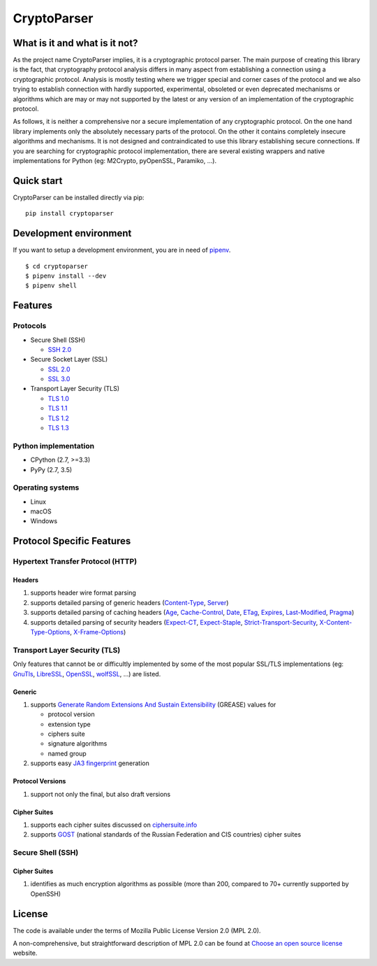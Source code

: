 CryptoParser
============

What is it and what is it not?
------------------------------

As the project name CryptoParser implies, it is a cryptographic protocol parser. The main purpose of creating this
library is the fact, that cryptography protocol analysis differs in many aspect from establishing a connection using a 
cryptographic protocol.  Analysis is mostly testing where we trigger special and corner cases of the protocol and we 
also trying to establish connection with hardly supported, experimental, obsoleted or even deprecated mechanisms or 
algorithms which are may or may not supported by the latest or any version of an implementation of the cryptographic 
protocol.

As follows, it is neither a comprehensive nor a secure implementation of any cryptographic protocol. On the one hand
library implements only the absolutely necessary parts of the protocol. On the other it contains completely insecure
algorithms and mechanisms. It is not designed and contraindicated to use this library establishing secure connections.
If you are searching for cryptographic protocol implementation, there are several existing wrappers and native
implementations for Python (eg: M2Crypto, pyOpenSSL, Paramiko, ...).

Quick start
-----------

CryptoParser can be installed directly via pip:

::

    pip install cryptoparser

Development environment
-----------------------

If you want to setup a development environment, you are in need of `pipenv <https://docs.pipenv.org/>`_.

::

    $ cd cryptoparser
    $ pipenv install --dev
    $ pipenv shell


Features
--------

Protocols
^^^^^^^^^

* Secure Shell (SSH)

  * `SSH 2.0 <https://tools.ietf.org/html/rfc4253>`_

* Secure Socket Layer (SSL)

  * `SSL 2.0 <https://tools.ietf.org/html/draft-hickman-netscape-ssl-00>`_
  * `SSL 3.0 <https://tools.ietf.org/html/rfc6101>`_

* Transport Layer Security (TLS)

  * `TLS 1.0 <https://tools.ietf.org/html/rfc2246>`_
  * `TLS 1.1 <https://tools.ietf.org/html/rfc4346>`_
  * `TLS 1.2 <https://tools.ietf.org/html/rfc5246>`_
  * `TLS 1.3 <https://tools.ietf.org/html/rfc8446>`_

Python implementation
^^^^^^^^^^^^^^^^^^^^^

* CPython (2.7, >=3.3)
* PyPy (2.7, 3.5)

Operating systems
^^^^^^^^^^^^^^^^^

* Linux
* macOS
* Windows

Protocol Specific Features
--------------------------

Hypertext Transfer Protocol (HTTP)
^^^^^^^^^^^^^^^^^^^^^^^^^^^^^^^^^^

Headers
"""""""

#. supports header wire format parsing
#. supports detailed parsing of generic headers (\
   `Content-Type <https://developer.mozilla.org/en-US/docs/Web/HTTP/Headers/Content-Type>`_, \
   `Server <https://developer.mozilla.org/en-US/docs/Web/HTTP/Headers/Server>`_)
#. supports detailed parsing of caching headers (\
   `Age <https://developer.mozilla.org/en-US/docs/Web/HTTP/Headers/Age>`_, \
   `Cache-Control <https://developer.mozilla.org/en-US/docs/Web/HTTP/Headers/Cache-Control>`_, \
   `Date <https://developer.mozilla.org/en-US/docs/Web/HTTP/Headers/Date>`_, \
   `ETag <https://developer.mozilla.org/en-US/docs/Web/HTTP/Headers/ETag>`_, \
   `Expires <https://developer.mozilla.org/en-US/docs/Web/HTTP/Headers/Expires>`_, \
   `Last-Modified <https://developer.mozilla.org/en-US/docs/Web/HTTP/Headers/Last-Modified>`_, \
   `Pragma <https://developer.mozilla.org/en-US/docs/Web/HTTP/Headers/Pragma>`_)
#. supports detailed parsing of security headers (\
   `Expect-CT <https://developer.mozilla.org/en-US/docs/Web/HTTP/Headers/Expect-CT>`_, \
   `Expect-Staple <https://scotthelme.co.uk/designing-a-new-security-header-expect-staple>`_, \
   `Strict-Transport-Security <https://developer.mozilla.org/en-US/docs/Web/HTTP/Headers/Strict-Transport-Security>`_, \
   `X-Content-Type-Options <https://developer.mozilla.org/en-US/docs/Web/HTTP/Headers/X-Content-Type-Options>`_, \
   `X-Frame-Options <https://developer.mozilla.org/en-US/docs/Web/HTTP/Headers/X-Frame-Options>`_)

Transport Layer Security (TLS)
^^^^^^^^^^^^^^^^^^^^^^^^^^^^^^

Only features that cannot be or difficultly implemented by some of the most popular SSL/TLS implementations (eg:
`GnuTls <https://www.gnutls.org/>`_, `LibreSSL <https://www.libressl.org/>`_, `OpenSSL <https://www.openssl.org/>`_,
`wolfSSL <https://www.wolfssl.com/>`_, ...) are listed.

Generic
"""""""

#. supports `Generate Random Extensions And Sustain Extensibility <https://tools.ietf.org/html/draft-ietf-tls-grease-04>`_
   (GREASE) values for

   * protocol version
   * extension type
   * ciphers suite
   * signature algorithms
   * named group

#. supports easy `JA3 fingerprint <https://engineering.salesforce.com/tls-fingerprinting-with-ja3-and-ja3s-247362855967>`_
   generation

Protocol Versions
"""""""""""""""""

#. support not only the final, but also draft versions

Cipher Suites
"""""""""""""

#. supports each cipher suites discussed on `ciphersuite.info <https://ciphersuite.info>`_
#. supports `GOST <https://en.wikipedia.org/wiki/GOST>`_ (national standards of the Russian Federation and CIS
   countries) cipher suites

Secure Shell (SSH)
^^^^^^^^^^^^^^^^^^

Cipher Suites
"""""""""""""

#. identifies as much encryption algorithms as possible (more than 200, compared to 70+ currently supported by OpenSSH)

License
-------

The code is available under the terms of Mozilla Public License Version 2.0 (MPL 2.0).

A non-comprehensive, but straightforward description of MPL 2.0 can be found at `Choose an open source
license <https://choosealicense.com/licenses#mpl-2.0>`__ website.
